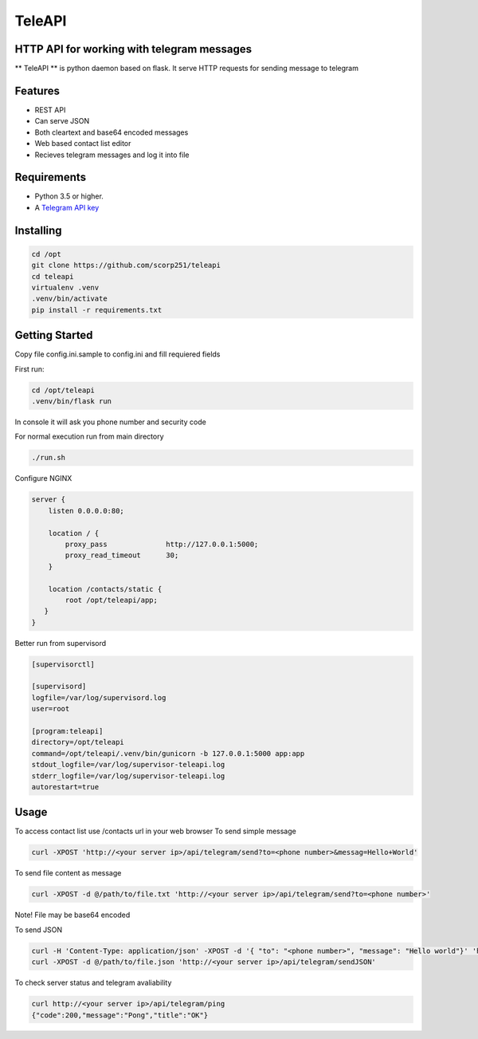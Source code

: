 TeleAPI
=======
HTTP API for working with telegram messages
-------------------------------------------

** TeleAPI ** is python daemon based on flask. It serve HTTP requests for sending message to telegram

Features
--------
- REST API
- Can serve JSON
- Both cleartext and base64 encoded messages
- Web based contact list editor
- Recieves telegram messages and log it into file

Requirements
------------

-   Python 3.5 or higher.
-   A `Telegram API key <https://core.telegram.org/api/obtaining_api_id>`_


Installing
----------

.. code-block:: shell

    cd /opt
    git clone https://github.com/scorp251/teleapi
    cd teleapi
    virtualenv .venv
    .venv/bin/activate
    pip install -r requirements.txt

Getting Started
---------------

Copy file config.ini.sample to config.ini and fill requiered fields

First run:

.. code-block:: shell

    cd /opt/teleapi
    .venv/bin/flask run

In console it will ask you phone number and security code


For normal execution run from main directory

.. code:: shell

    ./run.sh

Configure NGINX

.. code-block:: shell

    server {
        listen 0.0.0.0:80;

        location / {
            proxy_pass              http://127.0.0.1:5000;
            proxy_read_timeout      30;
        }

        location /contacts/static {
            root /opt/teleapi/app;
       }
    }

Better run from supervisord

.. code-block:: ini

    [supervisorctl]

    [supervisord]
    logfile=/var/log/supervisord.log
    user=root

    [program:teleapi]
    directory=/opt/teleapi
    command=/opt/teleapi/.venv/bin/gunicorn -b 127.0.0.1:5000 app:app
    stdout_logfile=/var/log/supervisor-teleapi.log
    stderr_logfile=/var/log/supervisor-teleapi.log
    autorestart=true


Usage
---------------
To access contact list use /contacts url in your web browser
To send simple message

.. code:: shell
   
    curl -XPOST 'http://<your server ip>/api/telegram/send?to=<phone number>&messag=Hello+World'

To send file content as message

.. code:: shell

   curl -XPOST -d @/path/to/file.txt 'http://<your server ip>/api/telegram/send?to=<phone number>'

Note! File may be base64 encoded

To send JSON

.. code-block:: shell

    curl -H 'Content-Type: application/json' -XPOST -d '{ "to": "<phone number>", "message": "Hello world"}' 'http://<your server ip>/api/telegram/sendJSON'
    curl -XPOST -d @/path/to/file.json 'http://<your server ip>/api/telegram/sendJSON'

To check server status and telegram avaliability

.. code-block:: shell

    curl http://<your server ip>/api/telegram/ping
    {"code":200,"message":"Pong","title":"OK"}
